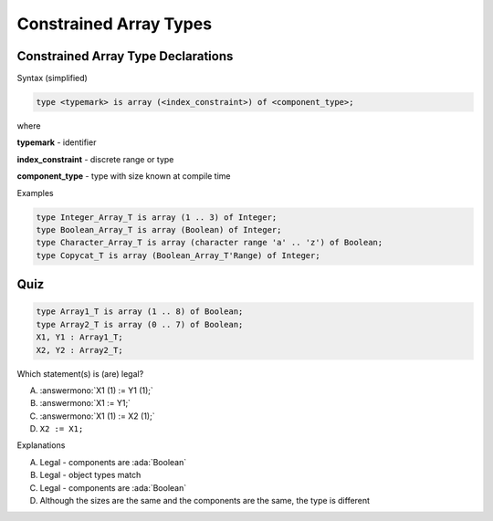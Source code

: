 =========================
Constrained Array Types
=========================

-------------------------------------
Constrained Array Type Declarations
-------------------------------------

Syntax (simplified)

.. container:: latex_environment footnotesize

  .. code:: Ada

     type <typemark> is array (<index_constraint>) of <component_type>;

where

.. container:: latex_environment quote

      **typemark** - identifier

      **index_constraint** - discrete range or type

      **component_type** - type with size known at compile time

Examples

.. container:: latex_environment footnotesize

  .. code:: Ada

     type Integer_Array_T is array (1 .. 3) of Integer;
     type Boolean_Array_T is array (Boolean) of Integer;
     type Character_Array_T is array (character range 'a' .. 'z') of Boolean;
     type Copycat_T is array (Boolean_Array_T'Range) of Integer;

------
Quiz
------

.. code:: Ada

   type Array1_T is array (1 .. 8) of Boolean;
   type Array2_T is array (0 .. 7) of Boolean;
   X1, Y1 : Array1_T;
   X2, Y2 : Array2_T;

.. container:: columns

 .. container:: column

   Which statement(s) is (are) legal?

   A. :answermono:`X1 (1) := Y1 (1);`
   B. :answermono:`X1 := Y1;`
   C. :answermono:`X1 (1) := X2 (1);`
   D. ``X2 := X1;``

 .. container:: column

  .. container:: animate

    Explanations

    A. Legal - components are :ada:`Boolean`
    B. Legal - object types match
    C. Legal - components are :ada:`Boolean`
    D. Although the sizes are the same and the components are the same, the type is different

